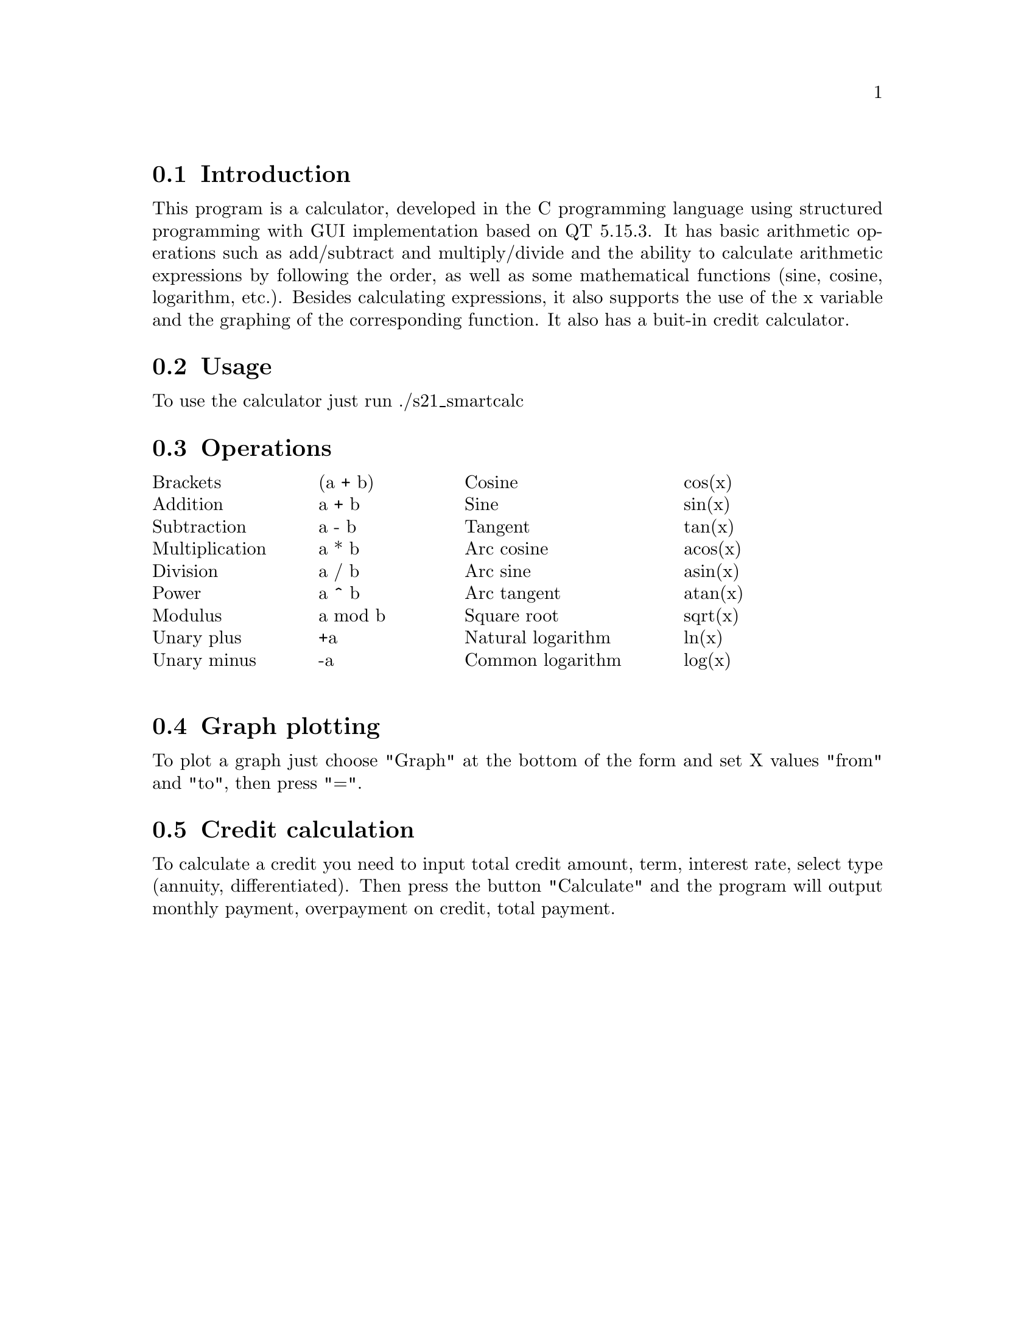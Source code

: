 \input texinfo
@setfilename S21_SmartCalc_v1.0.info
@settitle S21 SmartCalc v1.0 Program Documentation

@menu
* Introduction::     
* Usage::            
* Operations:: 
* Graph plotting:: 
* Credit calculation:: 
@end menu

@node Introduction
@section Introduction

This program is a calculator, developed in the C programming language using structured programming with GUI implementation based on QT 5.15.3. It has basic arithmetic operations such as add/subtract and multiply/divide and the ability to calculate arithmetic expressions by following the order, as well as some mathematical functions (sine, cosine, logarithm, etc.).
Besides calculating expressions, it also supports the use of the x variable and the graphing of the corresponding function.
It also has a buit-in credit calculator.

@node Usage
@section Usage

To use the calculator just run ./s21_smartcalc

@node Operations
@section Operations

@c @table @code
@c @item myFirstItem
@c This is the description for myFirstItem.
@c @item mySecondItem
@c This is the description for mySecondItem.
@c @end table

@multitable @columnfractions 0.2 0.2 0.3 0.2
@item Brackets @tab (a + b) @tab Cosine @tab cos(x)
@item Addition @tab a + b @tab Sine @tab sin(x)
@item Subtraction @tab a - b @tab Tangent @tab tan(x)
@item Multiplication @tab a * b @tab Arc cosine @tab acos(x)
@item Division @tab a / b @tab Arc sine @tab asin(x)
@item Power @tab a ^ b @tab Arc tangent @tab atan(x)
@item Modulus @tab a mod b @tab Square root @tab sqrt(x)
@item Unary plus @tab +a @tab Natural logarithm @tab ln(x)
@item Unary minus @tab -a @tab Common logarithm @tab log(x)

@end multitable

@node Graph plotting
@section Graph plotting

To plot a graph just choose "Graph" at the bottom of the form and set X values "from" and "to", then press "=".

@node Credit calculation
@section Credit calculation

To calculate a credit you need to input total credit amount, term, interest rate, select type (annuity, differentiated).
Then press the button "Calculate" and the program will output monthly payment, overpayment on credit, total payment.

@bye
